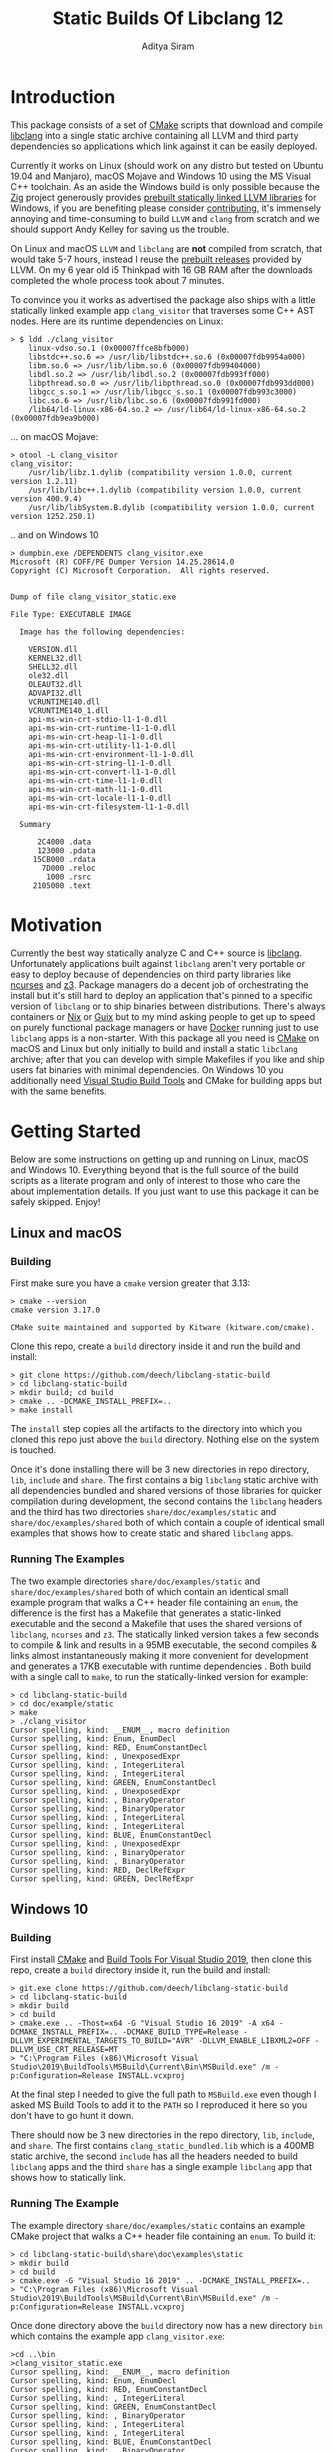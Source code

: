 #+TITLE: Static Builds Of Libclang 12
#+AUTHOR: Aditya Siram
#+OPTIONS: ^:nil ;; let an underscore be an underscore, disable sub-superscripting
#+OPTIONS: timestamp:nil

* Introduction
This package consists of a set of [[https://cmake.org][CMake]] scripts that download and compile
[[https://clang.llvm.org/docs/Tooling.html][libclang]] into a single static archive containing all LLVM and third
party dependencies so applications which link against it can be easily deployed.

Currently it works on Linux (should work on any distro but tested on Ubuntu
19.04 and Manjaro), macOS Mojave and Windows 10 using the MS Visual C++
toolchain. As an aside the Windows build is only possible because the [[https://ziglang.org/][Zig]]
project generously provides [[https://github.com/ziglang/zig/wiki/Building-Zig-on-Windows][prebuilt statically linked LLVM libraries]] for
Windows, if you are benefiting please consider [[https://github.com/sponsors/andrewrk][contributing]], it's immensely
annoying and time-consuming to build ~LLVM~ and ~clang~ from scratch and we
should support Andy Kelley for saving us the trouble.

On Linux and macOS ~LLVM~ and ~libclang~ are *not* compiled from scratch, that
would take 5-7 hours, instead I reuse the [[https://releases.llvm.org/download.html][prebuilt releases]] provided by LLVM. On
my 6 year old i5 Thinkpad with 16 GB RAM after the downloads completed the whole
process took about 7 minutes.

To convince you it works as advertised the package also ships with a little
statically linked example app ~clang_visitor~ that traverses some C++ AST nodes.
Here are its runtime dependencies on Linux:
#+BEGIN_EXAMPLE
> $ ldd ./clang_visitor
	linux-vdso.so.1 (0x00007ffce8bfb000)
	libstdc++.so.6 => /usr/lib/libstdc++.so.6 (0x00007fdb9954a000)
	libm.so.6 => /usr/lib/libm.so.6 (0x00007fdb99404000)
	libdl.so.2 => /usr/lib/libdl.so.2 (0x00007fdb993ff000)
	libpthread.so.0 => /usr/lib/libpthread.so.0 (0x00007fdb993dd000)
	libgcc_s.so.1 => /usr/lib/libgcc_s.so.1 (0x00007fdb993c3000)
	libc.so.6 => /usr/lib/libc.so.6 (0x00007fdb991fd000)
	/lib64/ld-linux-x86-64.so.2 => /usr/lib64/ld-linux-x86-64.so.2 (0x00007fdb9ea9b000)
#+END_EXAMPLE
... on macOS Mojave:
#+BEGIN_EXAMPLE
> otool -L clang_visitor
clang_visitor:
	/usr/lib/libz.1.dylib (compatibility version 1.0.0, current version 1.2.11)
	/usr/lib/libc++.1.dylib (compatibility version 1.0.0, current version 400.9.4)
	/usr/lib/libSystem.B.dylib (compatibility version 1.0.0, current version 1252.250.1)
#+END_EXAMPLE
.. and on Windows 10
#+BEGIN_EXAMPLE
> dumpbin.exe /DEPENDENTS clang_visitor.exe
Microsoft (R) COFF/PE Dumper Version 14.25.28614.0
Copyright (C) Microsoft Corporation.  All rights reserved.


Dump of file clang_visitor_static.exe

File Type: EXECUTABLE IMAGE

  Image has the following dependencies:

    VERSION.dll
    KERNEL32.dll
    SHELL32.dll
    ole32.dll
    OLEAUT32.dll
    ADVAPI32.dll
    VCRUNTIME140.dll
    VCRUNTIME140_1.dll
    api-ms-win-crt-stdio-l1-1-0.dll
    api-ms-win-crt-runtime-l1-1-0.dll
    api-ms-win-crt-heap-l1-1-0.dll
    api-ms-win-crt-utility-l1-1-0.dll
    api-ms-win-crt-environment-l1-1-0.dll
    api-ms-win-crt-string-l1-1-0.dll
    api-ms-win-crt-convert-l1-1-0.dll
    api-ms-win-crt-time-l1-1-0.dll
    api-ms-win-crt-math-l1-1-0.dll
    api-ms-win-crt-locale-l1-1-0.dll
    api-ms-win-crt-filesystem-l1-1-0.dll

  Summary

      2C4000 .data
      123000 .pdata
     15CB000 .rdata
       7D000 .reloc
        1000 .rsrc
     2105000 .text
#+END_EXAMPLE

* Motivation
Currently the best way statically analyze C and C++ source is [[https://clang.llvm.org/docs/Tooling.html][libclang]].
Unfortunately applications built against ~libclang~ aren't very portable or easy
to deploy because of dependencies on third party libraries like [[https://invisible-island.net/ncurses/][ncurses]] and [[https://github.com/Z3Prover/z3][z3]].
Package managers do a decent job of orchestrating the install but it's still
hard to deploy an application that's pinned to a specific version of ~libclang~
or to ship binaries between distributions. There's always containers or [[https://nixos.org/nix/][Nix]] or
[[https://guix.gnu.org/][Guix]] but to my mind asking people to get up to speed on purely functional
package managers or have [[https://www.docker.com/][Docker]] running just to use ~libclang~ apps is a
non-starter. With this package all you need is [[https://cmake.org][CMake]] on macOS and Linux but only
initially to build and install a static ~libclang~ archive; after that you can
develop with simple Makefiles if you like and ship users fat binaries with
minimal dependencies. On Windows 10 you additionally need [[https://visualstudio.microsoft.com/downloads/#build-tools-for-visual-studio-2019][Visual Studio Build
Tools]] and CMake for building apps but with the same benefits.
* Getting Started
Below are some instructions on getting up and running on Linux, macOS and
Windows 10. Everything beyond that is the full source of the build scripts as a
literate program and only of interest to those who care the about implementation
details. If you just want to use this package it can be safely skipped. Enjoy!
** Linux and macOS
*** Building
First make sure you have a ~cmake~ version greater that 3.13:
#+BEGIN_EXAMPLE
> cmake --version
cmake version 3.17.0

CMake suite maintained and supported by Kitware (kitware.com/cmake).
#+END_EXAMPLE

Clone this repo, create a ~build~ directory inside it and run the build and install:
#+BEGIN_EXAMPLE
> git clone https://github.com/deech/libclang-static-build
> cd libclang-static-build
> mkdir build; cd build
> cmake .. -DCMAKE_INSTALL_PREFIX=..
> make install
#+END_EXAMPLE
The ~install~ step copies all the artifacts to the directory into which you
cloned this repo just above the ~build~ directory. Nothing else on the system is
touched.

Once it's done installing there will be 3 new directories in repo directory,
~lib~, ~include~ and ~share~. The first contains a big ~libclang~ static archive
with all dependencies bundled and shared versions of those libraries for quicker
compilation during development, the second contains the ~libclang~ headers and
the third has two directories ~share/doc/examples/static~ and
~share/doc/examples/shared~ both of which contain a couple of identical small
examples that shows how to create static and shared ~libclang~ apps.
*** Running The Examples
The two example directories ~share/doc/examples/static~ and
~share/doc/examples/shared~ both of which contain an identical small example
program that walks a C++ header file containing an ~enum~, the difference is the
first has a Makefile that generates a static-linked executable and the second a
Makefile that uses the shared versions of ~libclang~, ~ncurses~ and ~z3~. The
statically linked version takes a few seconds to compile & link and results in a
95MB executable, the second compiles & links almost instantaneously making it
more convenient for development and generates a 17KB executable with runtime
dependencies . Both build with a single call to ~make~, to run the
statically-linked version for example:
#+BEGIN_EXAMPLE
> cd libclang-static-build
> cd doc/example/static
> make
> ./clang_visitor
Cursor spelling, kind: __ENUM__, macro definition
Cursor spelling, kind: Enum, EnumDecl
Cursor spelling, kind: RED, EnumConstantDecl
Cursor spelling, kind: , UnexposedExpr
Cursor spelling, kind: , IntegerLiteral
Cursor spelling, kind: , IntegerLiteral
Cursor spelling, kind: GREEN, EnumConstantDecl
Cursor spelling, kind: , UnexposedExpr
Cursor spelling, kind: , BinaryOperator
Cursor spelling, kind: , BinaryOperator
Cursor spelling, kind: , IntegerLiteral
Cursor spelling, kind: , IntegerLiteral
Cursor spelling, kind: BLUE, EnumConstantDecl
Cursor spelling, kind: , UnexposedExpr
Cursor spelling, kind: , BinaryOperator
Cursor spelling, kind: , BinaryOperator
Cursor spelling, kind: RED, DeclRefExpr
Cursor spelling, kind: GREEN, DeclRefExpr
#+END_EXAMPLE
** Windows 10
*** Building
First install [[https://cmake.org/download/][CMake]] and [[https://visualstudio.microsoft.com/downloads/#build-tools-for-visual-studio-2019][Build Tools For Visual Studio 2019]], then clone this
repo, create a ~build~ directory inside it, run the build and install:
#+begin_example
> git.exe clone https://github.com/deech/libclang-static-build
> cd libclang-static-build
> mkdir build
> cd build
> cmake.exe .. -Thost=x64 -G "Visual Studio 16 2019" -A x64 -DCMAKE_INSTALL_PREFIX=.. -DCMAKE_BUILD_TYPE=Release -DLLVM_EXPERIMENTAL_TARGETS_TO_BUILD="AVR" -DLLVM_ENABLE_LIBXML2=OFF -DLLVM_USE_CRT_RELEASE=MT
> "C:\Program Files (x86)\Microsoft Visual Studio\2019\BuildTools\MSBuild\Current\Bin\MSBuild.exe" /m -p:Configuration=Release INSTALL.vcxproj
#+end_example
At the final step I needed to give the full path to ~MSBuild.exe~ even though I
asked MS Build Tools to add it to the ~PATH~ so I reproduced it here so you
don't have to go hunt it down.

There should now be 3 new directories in the repo directory, ~lib~, ~include~,
and ~share~. The first contains ~clang_static_bundled.lib~ which is a 400MB
static archive, the second ~include~ has all the headers needed to build
~libclang~ apps and the third ~share~ has a single example ~libclang~ app that
shows how to statically link.
*** Running The Example
The example directory ~share/doc/examples/static~ contains an example
CMake project that walks a C++ header file containing an ~enum~. To build it:
#+begin_example
> cd libclang-static-build\share\doc\examples\static
> mkdir build
> cd build
> cmake.exe -G "Visual Studio 16 2019" .. -DCMAKE_INSTALL_PREFIX=..
> "C:\Program Files (x86)\Microsoft Visual Studio\2019\BuildTools\MSBuild\Current\Bin\MSBuild.exe" /m -p:Configuration=Release INSTALL.vcxproj
#+end_example
Once done directory above the ~build~ directory now has a new directory ~bin~
which contains the example app ~clang_visitor.exe~:
#+begin_example
>cd ..\bin
>clang_visitor_static.exe
Cursor spelling, kind: __ENUM__, macro definition
Cursor spelling, kind: Enum, EnumDecl
Cursor spelling, kind: RED, EnumConstantDecl
Cursor spelling, kind: , IntegerLiteral
Cursor spelling, kind: GREEN, EnumConstantDecl
Cursor spelling, kind: , BinaryOperator
Cursor spelling, kind: , IntegerLiteral
Cursor spelling, kind: , IntegerLiteral
Cursor spelling, kind: BLUE, EnumConstantDecl
Cursor spelling, kind: , BinaryOperator
Cursor spelling, kind: RED, DeclRefExpr
Cursor spelling, kind: GREEN, DeclRefExpr
#+end_example
* Implementation
The overall idea is to download a ~libclang~ release that comes with pre-built
LLVM static archives for the current platform, download the ~clang~ sources
themselves and rebuild only the ~libclang~ piece. Then create a single fat
static archive that references the just built static ~libclang~ all prebuilt
LLVM static libraries. This cuts overall build time from hours to about 7
minutes.

On Linux and macOS the build also downloads [[https://invisible-island.net/ncurses/announce.html][ncurses]] and [[https://github.com/Z3Prover/z3][z3]] because they are
dependencies of ~libclang~. ~z3~ releases prebuilt static archives for the major
platforms but ~ncurses~ does not so I have to build it in place. Fortunately
it's just a the standard ~configure; make; make install~ dance and doesn't have
dependencies of its own. They are folded into the archive.

On Windows 10 the situation is actually a little nicer because, as mentioned
[[Introduction][above]], [[https://ziglang.org/][the Zig project]] provides [[https://github.com/ziglang/zig/wiki/Building-Zig-on-Windows][prebuilt LLVM archives]] with no dependency on
~z3~ so the build goes quite a bit faster. Do [[https://github.com/sponsors/andrewrk][support Zig]] if you can.

And finally there's a little example app that gets generated and installed as
well; on Linux and macOS it's a standard Make project and a CMake project on
Windows.
** Preamble
#+BEGIN_SRC cmake :tangle CMakeLists.txt
cmake_minimum_required(VERSION 3.13)
project(libclang-static-build)
list(APPEND CMAKE_MODULE_PATH "${CMAKE_CURRENT_SOURCE_DIR}/cmake/modules")
set(LIBCLANG_EXAMPLES "${CMAKE_CURRENT_SOURCE_DIR}/cmake/examples")
if(NOT (MSVC OR APPLE OR UNIX))
  message(FATAL_ERROR "This build currenly works only with macOS, Microsoft Visual Studio and Linux.")
endif()
if(APPLE OR UNIX)
  find_program(CMAKE_LIBTOOL libtool)
  if(NOT CMAKE_LIBTOOL)
    message(FATAL_ERROR "'libtool' is necessary for building static archives")
  endif()
  include(LinuxMacosBuild)
else()
  include(MSVCBuild)
endif()
#+END_SRC
** Linux and macOS
*** Clang and NCurses Download URLs
"Reproducibility" is achieved by hard-coding the URLs from which to get the
dependencies, I'm sure there's more principled ways but this works ok for now.
#+BEGIN_SRC cmake :tangle cmake/modules/LinuxMacosBuild.cmake
if(APPLE)
  set(LIBCLANG_PREBUILT_URL https://github.com/llvm/llvm-project/releases/download/llvmorg-12.0.0/clang+llvm-12.0.0-x86_64-apple-darwin.tar.xz)
else()
  set(LIBCLANG_PREBUILT_URL https://github.com/llvm/llvm-project/releases/download/llvmorg-12.0.0/clang+llvm-12.0.0-x86_64-linux-gnu-ubuntu-20.04.tar.xz)
endif()
set(CLANG_SOURCES_URL https://github.com/llvm/llvm-project/releases/download/llvmorg-12.0.0/clang-12.0.0.src.tar.xz)
set(NCURSES_SOURCES_URL https://ftp.gnu.org/pub/gnu/ncurses/ncurses-6.2.tar.gz)
if(APPLE)
  set(Z3_PREBUILT_URL https://github.com/Z3Prover/z3/releases/download/z3-4.8.7/z3-4.8.7-x64-osx-10.14.6.zip)
else()
  set(Z3_PREBUILT_URL https://github.com/Z3Prover/z3/releases/download/z3-4.8.7/z3-4.8.7-x64-ubuntu-16.04.zip)
endif()
#+END_SRC
*** Download Libclang, NCurses and Z3
Now I download and unpack all the dependencies at *build* *time*. The pre-built ~libclang~
also comes with useful CMake functions which we need to build the static ~libclang~.
#+BEGIN_SRC cmake :tangle cmake/modules/LinuxMacosBuild.cmake
include(Download)
message(STATUS "Downloading ncurses sources, prebuilt z3 & prebuilt libclang with sources; this is ~500MB, please be patient, 'libclang_prebuilt' will take several minutes ...")
set(NCURSES_SOURCE_DIR)
download(ncurses_sources ${NCURSES_SOURCES_URL} NCURSES_DOWNLOAD_DIR)
set(LIBCLANG_SOURCES_DIR)
download(clang_sources ${CLANG_SOURCES_URL} LIBCLANG_SOURCES_DIR)
set(Z3_PREBUILT_DIR)
download(z3_prebuilt ${Z3_PREBUILT_URL} Z3_PREBUILT_DIR)
set(LIBCLANG_PREBUILT_DIR)
download(libclang_prebuilt ${LIBCLANG_PREBUILT_URL} LIBCLANG_PREBUILT_DIR)
#+END_SRC
*** Configure NCurses as an external project
~ncurses~ does not provide prebuilt static archives so it is built in place. The
build recipe is stolen from Arch scripts.
#+BEGIN_SRC cmake :tangle cmake/modules/LinuxMacosBuild.cmake
include(ExternalProject)
ExternalProject_Add(ncurses
  SOURCE_DIR ${NCURSES_DOWNLOAD_DIR}
  CONFIGURE_COMMAND <SOURCE_DIR>/configure --enable-rpath --prefix=${CMAKE_INSTALL_PREFIX} --with-shared --with-static --with-normal --without-debug --without-ada --enable-widec --disable-pc-files --with-cxx-binding --without-cxx-shared --with-abi-version=5
  BUILD_COMMAND make
  INSTALL_COMMAND ""
  )
#+END_SRC
*** Setup CMake Paths And Includes
The first two lines are why I used CMake for this project in the first place,
they contain useful functions and macros that take care of the nitty gritty C++
compiler and inclusion flags that allow building ~libclang~ from source, without
them this project would have been impossible.
#+BEGIN_SRC cmake :tangle cmake/modules/LinuxMacosBuild.cmake
list(APPEND CMAKE_MODULE_PATH "${LIBCLANG_PREBUILT_DIR}/lib/cmake/clang")
list(APPEND CMAKE_MODULE_PATH "${LIBCLANG_PREBUILT_DIR}/lib/cmake/llvm")
list(APPEND CMAKE_MODULE_PATH "${LIBCLANG_SOURCES_DIR}/cmake/modules")
include(LibClangBuild)
include(HandleLLVMOptions)
include(AddLLVM)
include(AddClang)
include(GatherArchives)
#+END_SRC
*** Build A Static Libclang
~macOS~ needs to be told to use C++14:
#+BEGIN_SRC cmake :tangle cmake/modules/LinuxMacosBuild.cmake
set(CMAKE_CXX_STANDARD 14)
set(CMAKE_CXX_STANDARD_REQUIRED ON)
#+END_SRC

~get_libclang_sources_and_headers~ populates the last three arguments with
_absolute_ paths to headers, ~libclang~ sources and the included LLVM archives.
#+BEGIN_SRC cmake :tangle cmake/modules/LinuxMacosBuild.cmake
get_libclang_sources_and_headers(
  ${LIBCLANG_SOURCES_DIR}
  ${LIBCLANG_PREBUILT_DIR}
  LIBCLANG_SOURCES
  LIBCLANG_ADDITIONAL_HEADERS
  LIBCLANG_PREBUILT_LIBS
  )
#+END_SRC

#+BEGIN_SRC cmake :tangle cmake/modules/LinuxMacosBuild.cmake
include_directories(${LIBCLANG_PREBUILT_DIR}/include)

ExternalProject_Get_Property(ncurses BINARY_DIR)
set(NCURSES_BINARY_DIR ${BINARY_DIR})
set(NCURSES_SHARED_LIB)
if(APPLE)
  set(NCURSES_SHARED_LIB ${NCURSES_BINARY_DIR}/lib/libncursesw.dylib ${NCURSES_BINARY_DIR}/lib/libncursesw.5.dylib)
else()
  set(NCURSES_SHARED_LIB ${NCURSES_BINARY_DIR}/lib/libncursesw.so ${NCURSES_BINARY_DIR}/lib/libncursesw.so.5 ${NCURSES_BINARY_DIR}/lib/libncursesw.so.5.9)
endif()
unset(BINARY_DIR)

if(APPLE)
  set(Z3_SHARED_LIB ${Z3_PREBUILT_DIR}/bin/libz3.dylib)
else()
  set(Z3_SHARED_LIB ${Z3_PREBUILT_DIR}/bin/libz3.so)
endif()
#+END_SRC

~add_clang_library~ is a ~libclang~ provided CMake function that does all the
hard work of generating Makefiles to build a ~clang~ and LLVM based library or
executable. It's used twice, once to generate a static archive and once more for
a shared library. I'm building it twice because building with both ~SHARED~ and
~STATIC~ seems to produce objects compiled with ~-fPIC~ so linking the shared
library fails. I'm probably doing something wrong but I'll get to it later, this
works for now.
#+BEGIN_SRC cmake :tangle cmake/modules/LinuxMacosBuild.cmake
add_clang_library(libclang
  SHARED
  OUTPUT_NAME clang
  ${LIBCLANG_SOURCES}
  ADDITIONAL_HEADERS ${LIBCLANG_ADDITIONAL_HEADERS}
  LINK_LIBS
  ${LIBCLANG_PREBUILT_LIBS} ${NCURSES_SHARED_LIB} dl pthread z
  LINK_COMPONENTS ${LLVM_TARGETS_TO_BUILD}
  DEPENDS ncurses
  )

add_clang_library(libclang_static
  STATIC
  OUTPUT_NAME clang_static
  ${LIBCLANG_SOURCES}
  ADDITIONAL_HEADERS ${LIBCLANG_ADDITIONAL_HEADERS}
  DEPENDS ncurses
  )

set_target_properties(libclang PROPERTIES VERSION 12)
#+END_SRC

Pretty much copy-pasta'ed from the CMake build scripts that come with ~clang~
sources probably doesn't do much.
#+BEGIN_SRC cmake :tangle cmake/modules/LinuxMacosBuild.cmake
if(APPLE)
  set(LIBCLANG_LINK_FLAGS " -Wl,-compatibility_version -Wl,1")
  set_property(TARGET libclang APPEND_STRING PROPERTY
               LINK_FLAGS ${LIBCLANG_LINK_FLAGS})
else()
  set_target_properties(libclang
    PROPERTIES
    DEFINE_SYMBOL _CINDEX_LIB_)
endif()
#+END_SRC

On MacOS ~libtool~ is used to create a bundled static archive that nests all the
other libraries but on Linux we make a thin archive, a static archive which
contains only references to other static archives by first gathering all the
needed archives in one directory and then calling ~ar~ with the ~T~ (for thin)
argument with those archives. They are copied to a directory because thin
archives are sensitive to the relative paths of the archives they reference so
they need to be same relative location as would be in their final install
location which in this case is in the same directory.
#+BEGIN_SRC cmake :tangle cmake/modules/LinuxMacosBuild.cmake
if(APPLE)
  add_custom_target(
    libclang_bundled ALL
    COMMAND ${CMAKE_LIBTOOL} -static -o libclang_bundled.a
              ${CMAKE_CURRENT_BINARY_DIR}/libclang_static.a
              ${LIBCLANG_PREBUILT_LIBS}
              ${NCURSES_BINARY_DIR}/lib/libncursesw.a
              ${Z3_PREBUILT_DIR}/bin/libz3.a
    DEPENDS ncurses libclang libclang_static
  )
else()
  gatherArchives(
    ALL_ARCHIVES_DIRECTORY
    ALL_ARCHIVE_NAMES
    ALL_ARCHIVE_PATHS
    ${CMAKE_CURRENT_BINARY_DIR}/libclang_static.a
    ${LIBCLANG_PREBUILT_LIBS}
    ${NCURSES_BINARY_DIR}/lib/libncursesw.a
    ${Z3_PREBUILT_DIR}/bin/libz3.a
  )
  add_custom_target(
    gather_archives ALL
    COMMAND ${CMAKE_COMMAND} -E make_directory ${ALL_ARCHIVES_DIRECTORY}
    COMMAND ${CMAKE_COMMAND} -E copy
      ${CMAKE_CURRENT_BINARY_DIR}/libclang_static.a
      ${LIBCLANG_PREBUILT_LIBS}
      ${NCURSES_BINARY_DIR}/lib/libncursesw.a
      ${Z3_PREBUILT_DIR}/bin/libz3.a
      ${ALL_ARCHIVES_DIRECTORY}
    DEPENDS ncurses libclang libclang_static
  )
  add_custom_target(
    libclang_bundled ALL
    COMMAND ${CMAKE_AR} crsT libclang_bundled.a ${ALL_ARCHIVE_NAMES}
    WORKING_DIRECTORY ${ALL_ARCHIVES_DIRECTORY}
    DEPENDS gather_archives
  )
endif()
#+END_SRC

All the archives and dependencies have now been built and bundled so now we can
generate the example app. The values of all the ~MAKEFILE_BLAH_...~ variables
are spliced into the [[Static Makefile][Static Makefile]] and [[Shared Makefile][Shared Makefile]] in place of
~@MAKEFILE_BLAH_...@~.

That ~CMAKE_OSX_SYSROOT~ thing is simply so ~libclang~ headers can find the
~time.h~ on macOS. I'm really not sure why it isn't in the standard location.
#+BEGIN_SRC cmake :tangle cmake/modules/LinuxMacosBuild.cmake
set(MAKEFILE_LIBCLANG_INCLUDE ${CMAKE_INSTALL_PREFIX}/include)
if(APPLE)
  set(MAKEFILE_LIBCLANG_INCLUDE "${MAKEFILE_LIBCLANG_INCLUDE} -I${CMAKE_OSX_SYSROOT}/usr/include")
endif()
set(MAKEFILE_LIBCLANG_LIBDIR ${CMAKE_INSTALL_PREFIX}/lib)

file(MAKE_DIRECTORY ${CMAKE_CURRENT_BINARY_DIR}/examples/static)
configure_file(${LIBCLANG_EXAMPLES}/Makefile_static.in ${CMAKE_CURRENT_BINARY_DIR}/examples/static/Makefile)
if(APPLE)
  configure_file(${LIBCLANG_EXAMPLES}/Makefile_shared_macos.in ${CMAKE_CURRENT_BINARY_DIR}/examples/shared/Makefile)
else()
  configure_file(${LIBCLANG_EXAMPLES}/Makefile_shared.in ${CMAKE_CURRENT_BINARY_DIR}/examples/shared/Makefile)
endif()

file(COPY ${LIBCLANG_EXAMPLES}/clang_visitor.c DESTINATION ${CMAKE_CURRENT_BINARY_DIR}/examples/static)
file(COPY ${LIBCLANG_EXAMPLES}/sample.H DESTINATION ${CMAKE_CURRENT_BINARY_DIR}/examples/static)
file(COPY ${LIBCLANG_EXAMPLES}/clang_visitor.c DESTINATION ${CMAKE_CURRENT_BINARY_DIR}/examples/shared)
file(COPY ${LIBCLANG_EXAMPLES}/sample.H DESTINATION ${CMAKE_CURRENT_BINARY_DIR}/examples/shared)
#+END_SRC

Now install everything and we're done!
#+BEGIN_SRC cmake :tangle cmake/modules/LinuxMacosBuild.cmake
if(APPLE)
  set(LIBCLANG_INSTALL_LIBS
    ${CMAKE_CURRENT_BINARY_DIR}/libclang_bundled.a
    ${Z3_PREBUILT_DIR}/bin/libz3.a
    ${Z3_SHARED_LIB}
    ${NCURSES_BINARY_DIR}/lib/libncursesw.a
    ${NCURSES_SHARED_LIB}
  )
else()
  set(LIBCLANG_INSTALL_LIBS
    ${ALL_ARCHIVES_DIRECTORY}/libclang_bundled.a
    ${ALL_ARCHIVE_PATHS}
    ${Z3_SHARED_LIB}
    ${NCURSES_SHARED_LIB}
  )
endif()

install(PROGRAMS ${LIBCLANG_INSTALL_LIBS} DESTINATION lib)
install(DIRECTORY ${LIBCLANG_PREBUILT_DIR}/include/clang-c DESTINATION include)
install(DIRECTORY ${CMAKE_CURRENT_BINARY_DIR}/examples DESTINATION share/doc)
#+END_SRC
** Windows
#+BEGIN_SRC cmake :tangle cmake/modules/MSVCBuild.cmake
set(LIBCLANG_PREBUILT_URL https://ziglang.org/deps/llvm+clang+lld-12.0.0-x86_64-windows-msvc-release-mt.tar.xz)
set(CLANG_SOURCES_URL https://github.com/llvm/llvm-project/releases/download/llvmorg-12.0.0/clang-12.0.0.src.tar.xz)

include(Download)
message(STATUS "Downloading prebuilt libclang with sources; this is ~500MB, please be patient, 'libclang_prebuilt' will take several minutes ...")
download(clang_sources ${CLANG_SOURCES_URL} LIBCLANG_SOURCES_DIR)
download(libclang_prebuilt ${LIBCLANG_PREBUILT_URL} LIBCLANG_PREBUILT_DIR)

list(APPEND CMAKE_MODULE_PATH "${LIBCLANG_PREBUILT_DIR}/lib/cmake/clang")
list(APPEND CMAKE_MODULE_PATH "${LIBCLANG_PREBUILT_DIR}/lib/cmake/llvm")
list(APPEND CMAKE_MODULE_PATH "${LIBCLANG_SOURCES_DIR}/cmake/modules")

set(CMAKE_CXX_STANDARD 14)
set(CMAKE_CXX_STANDARD_REQUIRED ON)
include(LibClangBuild)
include(HandleLLVMOptions)
include(AddLLVM)
include(AddClang)

get_libclang_sources_and_headers(
  ${LIBCLANG_SOURCES_DIR}
  ${LIBCLANG_PREBUILT_DIR}
  LIBCLANG_SOURCES
  LIBCLANG_ADDITIONAL_HEADERS
  LIBCLANG_PREBUILT_LIBS
  )
include_directories(${LIBCLANG_PREBUILT_DIR}/include)
add_clang_library(libclang
  SHARED
  STATIC
  OUTPUT_NAME clang
  ${LIBCLANG_SOURCES}
  LINK_LIBS ${LIBCLANG_PREBUILT_LIBS} Version
  ADDITIONAL_HEADERS ${LIBCLANG_ADDITIONAL_HEADERS}
  )

set_target_properties(libclang PROPERTIES VERSION 12)
#+END_SRC

This bit is important, without it every object file spews a [[https://docs.microsoft.com/en-us/cpp/error-messages/compiler-warnings/compiler-warning-level-1-c4273?view=vs-2019][inconsistent DLL
linkage warning]]. More importantly for reasons I don't understand, I have to do
this as opposed to how the LLVM project does it: ~set_target_properties(libclang PROPERTIES DEFINE_SYMBOL _CINDEX_LIB_)~

#+BEGIN_SRC cmake :tangle cmake/modules/MSVCBuild.cmake
target_compile_definitions(obj.libclang PUBLIC "_CINDEX_LIB_")
#+END_SRC

Also on Windows the ~clang_static.lib~ produced by the above process seems
hell-bent on delegating to ~libclang.dll~ so trying to bundle it with the rest
of the archives doesn't work. We end up with a 400MB static library that needs
~libclang.dll~ at runtime. I guess that's a common idiom on Windows but the
opposite of what I want so I have to bundle with the intermediate static archive
~obj.libclang.lib~ and that seems to work.
#+BEGIN_SRC cmake :tangle cmake/modules/MSVCBuild.cmake
find_program(lib_tool lib)
if(NOT lib_tool)
  get_filename_component(CXX_COMPILER_DIRECTORY "${CMAKE_CXX_COMPILER}" PATH)
  set(lib_tool "${CXX_COMPILER_DIRECTORY}/lib.exe")
endif()
set(AR_COMMAND ${lib_tool} /NOLOGO /OUT:${CMAKE_CURRENT_BINARY_DIR}/clang_static_bundled.lib "${CMAKE_CURRENT_BINARY_DIR}/obj.libclang.dir/Release/obj.libclang.lib" ${LIBCLANG_PREBUILT_LIBS})
#+END_SRC

#+BEGIN_SRC cmake :tangle cmake/modules/MSVCBuild.cmake
add_custom_target(libclang_static_bundled ALL
  COMMAND ${AR_COMMAND}
  DEPENDS libclang
  BYPRODUCTS ${CMAKE_CURRENT_BINARY_DIR}/clang_static_bundled.lib
  )

set(LIBCLANG_INSTALL_LIBS ${CMAKE_CURRENT_BINARY_DIR}/clang_static_bundled.lib)
set(CMAKE_MSVC_LIB_DIR ${CMAKE_INSTALL_PREFIX}/lib)
set(CMAKE_MSVC_INCLUDE_DIR ${CMAKE_INSTALL_PREFIX}/include)
configure_file(${LIBCLANG_EXAMPLES}/CMakeLists.MSVC.in ${CMAKE_CURRENT_BINARY_DIR}/examples/static/CMakeLists.txt)
file(COPY ${LIBCLANG_EXAMPLES}/sample.H DESTINATION ${CMAKE_CURRENT_BINARY_DIR}/examples/static/bin)
file(COPY ${LIBCLANG_EXAMPLES}/clang_visitor.c DESTINATION ${CMAKE_CURRENT_BINARY_DIR}/examples/static)
file(COPY ${LIBCLANG_EXAMPLES}/README.txt DESTINATION ${CMAKE_CURRENT_BINARY_DIR}/examples/static)

install(PROGRAMS ${LIBCLANG_INSTALL_LIBS} DESTINATION lib)
install(DIRECTORY ${LIBCLANG_PREBUILT_DIR}/include/clang-c DESTINATION include)
install(DIRECTORY ${CMAKE_CURRENT_BINARY_DIR}/examples DESTINATION share/doc)
#+END_SRC
** Other Helper Modules
*** Build Time Downloads (Download.cmake)
#+BEGIN_SRC cmake :tangle cmake/modules/Download.cmake
include(FetchContent)
function (download name url source_dir)
  FetchContent_Declare(${name} URL ${url})
  if(NOT ${name}_POPULATED)
    message(STATUS "* Downloading ${name} from ${url}")
    FetchContent_Populate(${name})
  endif()
  set(${source_dir} ${${name}_SOURCE_DIR} PARENT_SCOPE)
endfunction()
#+END_SRC
*** Libclang sources, headers and static libs (LibClangBuild.cmake)
These are the LLVM dependencies needed to build ~libclang~, most have been copied wholesale from the ~CMakeLists.txt~ provided with the project.
#+BEGIN_SRC cmake :tangle cmake/modules/LibClangBuild.cmake
set(LIBCLANG_SOURCE_PATH tools/libclang)
set(LIBCLANG_INCLUDE_PATH include/clang-c)
set(LIBCLANG_SOURCE_FILES
  ARCMigrate.cpp
  BuildSystem.cpp
  CIndex.cpp
  CIndexCXX.cpp
  CIndexCodeCompletion.cpp
  CIndexDiagnostic.cpp
  CIndexHigh.cpp
  CIndexInclusionStack.cpp
  CIndexUSRs.cpp
  CIndexer.cpp
  CXComment.cpp
  CXCursor.cpp
  CXIndexDataConsumer.cpp
  CXCompilationDatabase.cpp
  CXLoadedDiagnostic.cpp
  CXSourceLocation.cpp
  CXStoredDiagnostic.cpp
  CXString.cpp
  CXType.cpp
  Indexing.cpp
  FatalErrorHandler.cpp
)
set(LIBCLANG_ADDITIONAL_HEADER_FILES
  CIndexDiagnostic.h
  CIndexer.h
  CXCursor.h
  CXLoadedDiagnostic.h
  CXSourceLocation.h
  CXString.h
  CXTranslationUnit.h
  CXType.h
  Index_Internal.h
)
set(LIBCLANG_INDEX_H Index.h)
#+END_SRC

But this list took some experimentation, apparently we need all these libraries
and in this approximate order for a ~libclang~ app to statically link correctly,
I have no idea why I just tried stuff until it worked.
#+BEGIN_SRC cmake :tangle cmake/modules/LibClangBuild.cmake
set(LIBCLANG_LINK_LIBS
  clangAST
  clangBasic
  clangDriver
  clangFrontend
  clangIndex
  clangLex
  clangSema
  clangSerialization
  clangTooling
  clangARCMigrate
  LLVMAArch64CodeGen
  LLVMAArch64AsmParser
  LLVMAArch64Desc
  LLVMAArch64Disassembler
  LLVMAArch64Info
  LLVMAArch64Utils
  LLVMAMDGPUCodeGen
  LLVMAMDGPUAsmParser
  LLVMAMDGPUDesc
  LLVMAMDGPUDisassembler
  LLVMAMDGPUInfo
  LLVMAMDGPUUtils
  LLVMARMCodeGen
  LLVMARMAsmParser
  LLVMARMDesc
  LLVMARMDisassembler
  LLVMARMInfo
  LLVMARMUtils
  LLVMBPFCodeGen
  LLVMBPFAsmParser
  LLVMBPFDesc
  LLVMBPFDisassembler
  LLVMBPFInfo
  LLVMHexagonCodeGen
  LLVMHexagonAsmParser
  LLVMHexagonDesc
  LLVMHexagonDisassembler
  LLVMHexagonInfo
  LLVMLanaiCodeGen
  LLVMLanaiAsmParser
  LLVMLanaiDesc
  LLVMLanaiDisassembler
  LLVMLanaiInfo
  LLVMMipsCodeGen
  LLVMMipsAsmParser
  LLVMMipsDesc
  LLVMMipsDisassembler
  LLVMMipsInfo
  LLVMMSP430CodeGen
  LLVMMSP430AsmParser
  LLVMMSP430Desc
  LLVMMSP430Disassembler
  LLVMMSP430Info
  LLVMNVPTXCodeGen
  LLVMNVPTXDesc
  LLVMNVPTXInfo
  LLVMPowerPCCodeGen
  LLVMPowerPCAsmParser
  LLVMPowerPCDesc
  LLVMPowerPCDisassembler
  LLVMPowerPCInfo
  LLVMRISCVCodeGen
  LLVMRISCVAsmParser
  LLVMRISCVDesc
  LLVMRISCVDisassembler
  LLVMRISCVInfo
  LLVMSparcCodeGen
  LLVMSparcAsmParser
  LLVMSparcDesc
  LLVMSparcDisassembler
  LLVMSparcInfo
  LLVMSystemZCodeGen
  LLVMSystemZAsmParser
  LLVMSystemZDesc
  LLVMSystemZDisassembler
  LLVMSystemZInfo
  LLVMWebAssemblyCodeGen
  LLVMWebAssemblyAsmParser
  LLVMWebAssemblyDesc
  LLVMWebAssemblyDisassembler
  LLVMWebAssemblyInfo
  LLVMX86CodeGen
  LLVMX86AsmParser
  LLVMX86Desc
  LLVMX86Disassembler
  LLVMX86Info
  LLVMXCoreCodeGen
  LLVMXCoreDesc
  LLVMXCoreDisassembler
  LLVMXCoreInfo
  LLVMCore
  LLVMSupport
  clangFormat
  clangToolingInclusions
  clangToolingCore
  clangFrontend
  clangDriver
  LLVMOption
  clangParse
  clangSerialization
  clangSema
  clangEdit
  clangRewrite
  clangAnalysis
  clangASTMatchers
  clangAST
  clangLex
  clangBasic
  LLVMAArch64Desc
  LLVMAArch64Info
  LLVMAArch64Utils
  LLVMMIRParser
  LLVMAMDGPUDesc
  LLVMAMDGPUInfo
  LLVMAMDGPUUtils
  LLVMARMDesc
  LLVMARMInfo
  LLVMARMUtils
  LLVMHexagonDesc
  LLVMHexagonInfo
  LLVMLanaiDesc
  LLVMLanaiInfo
  LLVMipo
  LLVMVectorize
  LLVMIRReader
  LLVMAsmParser
  LLVMInstrumentation
  LLVMLinker
  LLVMSystemZDesc
  LLVMSystemZInfo
  LLVMWebAssemblyDesc
  LLVMWebAssemblyInfo
  LLVMGlobalISel
  LLVMAsmPrinter
  LLVMDebugInfoDWARF
  LLVMSelectionDAG
  LLVMCodeGen
  LLVMScalarOpts
  LLVMAggressiveInstCombine
  LLVMInstCombine
  LLVMBitWriter
  LLVMTransformUtils
  LLVMTarget
  LLVMAnalysis
  LLVMProfileData
  LLVMTextAPI
  LLVMObject
  LLVMBitReader
  LLVMCore
  LLVMRemarks
  LLVMBitstreamReader
  LLVMMCParser
  LLVMMCDisassembler
  LLVMMC
  LLVMBinaryFormat
  LLVMDebugInfoCodeView
  LLVMDebugInfoMSF
  LLVMSupport
  LLVMCFGuard
  LLVMFrontendOpenMP
  LLVMDemangle
  LLVMAVRCodeGen
  LLVMAVRAsmParser
  LLVMAVRDisassembler
  LLVMAVRDesc
  LLVMAVRInfo
  LLVMPasses
  LLVMCoroutines
  LLVMSupport
  LLVMObjCARCOpts
  LLVMHelloNew
  )
#+END_SRC
*** Add absolute path to sources and headers (LibClangBuild.cmake)
#+BEGIN_SRC cmake :tangle cmake/modules/LibClangBuild.cmake
function(get_libclang_sources_and_headers clang_source_path clang_prebuilt_path result_sources result_headers result_required_libs)
  list(TRANSFORM LIBCLANG_SOURCE_FILES PREPEND ${clang_source_path}/${LIBCLANG_SOURCE_PATH}/ OUTPUT_VARIABLE RES)
  set(${result_sources} ${RES} PARENT_SCOPE)
  unset(RES)
  list(TRANSFORM LIBCLANG_ADDITIONAL_HEADER_FILES PREPEND ${clang_source_path}/${LIBCLANG_SOURCE_PATH}/ OUTPUT_VARIABLE RES)
  list(TRANSFORM LIBCLANG_INDEX_H PREPEND ${clang_source_path}/${LIBCLANG_INCLUDE_PATH}/ OUTPUT_VARIABLE RES1)
  list(APPEND RES ${RES1})
  set(${result_headers} ${RES} PARENT_SCOPE)
  unset(RES)
  if(MSVC)
    list(TRANSFORM LIBCLANG_LINK_LIBS PREPEND ${clang_prebuilt_path}/lib/ OUTPUT_VARIABLE RES)
    list(TRANSFORM RES APPEND .lib OUTPUT_VARIABLE RES)
  else()
    list(TRANSFORM LIBCLANG_LINK_LIBS PREPEND ${clang_prebuilt_path}/lib/lib OUTPUT_VARIABLE RES)
    list(TRANSFORM RES APPEND .a OUTPUT_VARIABLE RES)
  endif()
  set(${result_required_libs} ${RES} PARENT_SCOPE)
  unset(RES)
endfunction()
#+END_SRC
*** Gather Names Of Static Archives And Common Directory
#+begin_src cmake :tangle cmake/modules/GatherArchives.cmake
function (gatherArchives all_archives_directory all_archive_names all_archive_paths)
  set(ALL_ARCHIVES_DIRECTORY_LOCAL ${CMAKE_CURRENT_BINARY_DIR}/_all_archives)
  foreach(archive_path ${ARGN})
    get_filename_component(archive_name ${archive_path} NAME)
    list(APPEND ARCHIVE_NAMES_LOCAL ${archive_name})
    list(APPEND ARCHIVE_PATHS_LOCAL ${ALL_ARCHIVES_DIRECTORY_LOCAL}/${archive_name})
  endforeach()
  set(${all_archives_directory} ${ALL_ARCHIVES_DIRECTORY_LOCAL} PARENT_SCOPE)
  set(${all_archive_names} ${ARCHIVE_NAMES_LOCAL} PARENT_SCOPE)
  set(${all_archive_paths} ${ARCHIVE_PATHS_LOCAL} PARENT_SCOPE)
endfunction()
#+end_src
** Examples
*** Static Makefile
#+BEGIN_SRC makefile :tangle cmake/examples/Makefile_static.in
CC=@CMAKE_C_COMPILER@
CFLAGS=-I@MAKEFILE_LIBCLANG_INCLUDE@
LIBS=-L@MAKEFILE_LIBCLANG_LIBDIR@ -lclang_bundled -lstdc++ -lm -ldl -lpthread -lz
OBJ=clang_visitor.o

%.o: %.c
	$(CC) -c -o $@ $< $(CFLAGS)

clang_visitor: $(OBJ)
	$(CC) -o $@ $^ $(CFLAGS) $(LIBS)

.PHONY: clean

clean:
	rm *.o clang_visitor
#+END_SRC
*** Shared Makefile
#+BEGIN_SRC makefile :tangle cmake/examples/Makefile_shared.in
CC=@CMAKE_C_COMPILER@
CFLAGS=-I@MAKEFILE_LIBCLANG_INCLUDE@
LIBS=-L@MAKEFILE_LIBCLANG_LIBDIR@ -lclang -lstdc++ -lm -ldl -lpthread -Wl,-rpath=@MAKEFILE_LIBCLANG_LIBDIR@
OBJ=clang_visitor.o

%.o: %.c
	$(CC) -c -o $@ $< $(CFLAGS)

clang_visitor: $(OBJ)
	$(CC) -o $@ $^ $(CFLAGS) $(LIBS)

.PHONY: clean

clean:
	rm *.o clang_visitor
#+END_SRC
*** Shared Makefile MacOS
#+BEGIN_SRC makefile :tangle cmake/examples/Makefile_shared_macos.in
CC=@CMAKE_C_COMPILER@
CFLAGS=-I@MAKEFILE_LIBCLANG_INCLUDE@
LIBDIR=@MAKEFILE_LIBCLANG_LIBDIR@
LIBS=-lclang -lz3 -lstdc++ -ldl -lpthread
OBJ=clang_visitor.o

%.o: %.c
	$(CC) -c -o $@ $< $(CFLAGS)

clang_visitor: $(OBJ)
	$(CC) -o $@ $^ $(CFLAGS) -L$(LIBDIR) $(LIBS); \
	install_name_tool -change libz3.dylib $(LIBDIR)/libz3.dylib $@; \
	install_name_tool -add_rpath $(LIBDIR) $@;
.PHONY: clean

clean:
	rm *.o clang_visitor
#+END_SRC
*** CMakeLists MSVC
#+BEGIN_SRC cmake :tangle cmake/examples/CMakeLists.MSVC.in
cmake_minimum_required(VERSION 3.13)
project(clang_visitor)
add_library(LibclangStatic SHARED IMPORTED)
set_property(TARGET LibclangStatic PROPERTY IMPORTED_LOCATION "@CMAKE_MSVC_LIB_DIR@/clang_static_bundled.lib")
set_property(TARGET LibclangStatic PROPERTY IMPORTED_IMPLIB "@CMAKE_MSVC_LIB_DIR@/clang_static_bundled.lib")
include_directories("@CMAKE_MSVC_INCLUDE_DIR@")
add_executable(clang_visitor clang_visitor.c)
target_link_libraries(clang_visitor LibclangStatic Version)
target_compile_definitions(clang_visitor PUBLIC -D_CINDEX_LIB_)
target_link_options(clang_visitor PUBLIC /NODEFAULTLIB:libcmt.lib)
install(TARGETS clang_visitor)
#+END_SRC
*** Windows README
#+BEGIN_SRC text :tangle cmake/examples/README.txt
To build this project:
> mkdir build
> cd build
> "C:\Program Files\CMake\bin\cmake.exe" -G "Visual Studio 16 2019" .. -DCMAKE_INSTALL_PREFIX=..
> "C:\Program Files (x86)\Microsoft Visual Studio\2019\BuildTools\MSBuild\Current\Bin\MSBuild.exe" /m -p:Configuration=Release INSTALL.vcxproj

To run:
> cd ..\bin
> clang_visitor.exe
#+END_SRC
*** Sample C++ File
#+BEGIN_SRC c :tangle cmake/examples/sample.H
#ifndef __ENUM__
#define __ENUM__

enum Enum
{
  RED = 10,
  GREEN = 10 << 2,
  BLUE = RED + GREEN
};


#endif // __ENUM__
#+END_SRC
*** Example Visitor
#+BEGIN_SRC c :tangle cmake/examples/clang_visitor.c
#include <clang-c/Index.h>
#include <clang-c/CXString.h>
#include <stdio.h>
#include <stdlib.h>

enum CXChildVisitResult visitor(CXCursor cursor, CXCursor parent, CXClientData data) {
    CXSourceLocation location = clang_getCursorLocation( cursor );
    if(!clang_Location_isFromMainFile(location))
        return CXChildVisit_Continue;
    CXString cxspelling = clang_getCursorSpelling(cursor);
    const char* spelling = clang_getCString(cxspelling);
    CXString cxkind = clang_getCursorKindSpelling(clang_getCursorKind(cursor));
    const char* kind = clang_getCString(cxkind);
    printf("Cursor spelling, kind: %s, %s\n", spelling, kind);
    clang_disposeString(cxspelling);
    clang_disposeString(cxkind);
    return CXChildVisit_Recurse;
}

int main(int argc, char** argv) {
    CXIndex idx = clang_createIndex(1,1);
    CXTranslationUnit tu = clang_createTranslationUnitFromSourceFile(idx, "sample.H", 0, 0, 0, 0);
    clang_visitChildren(clang_getTranslationUnitCursor(tu), visitor, 0);
    return 0;
}
#+END_SRC
